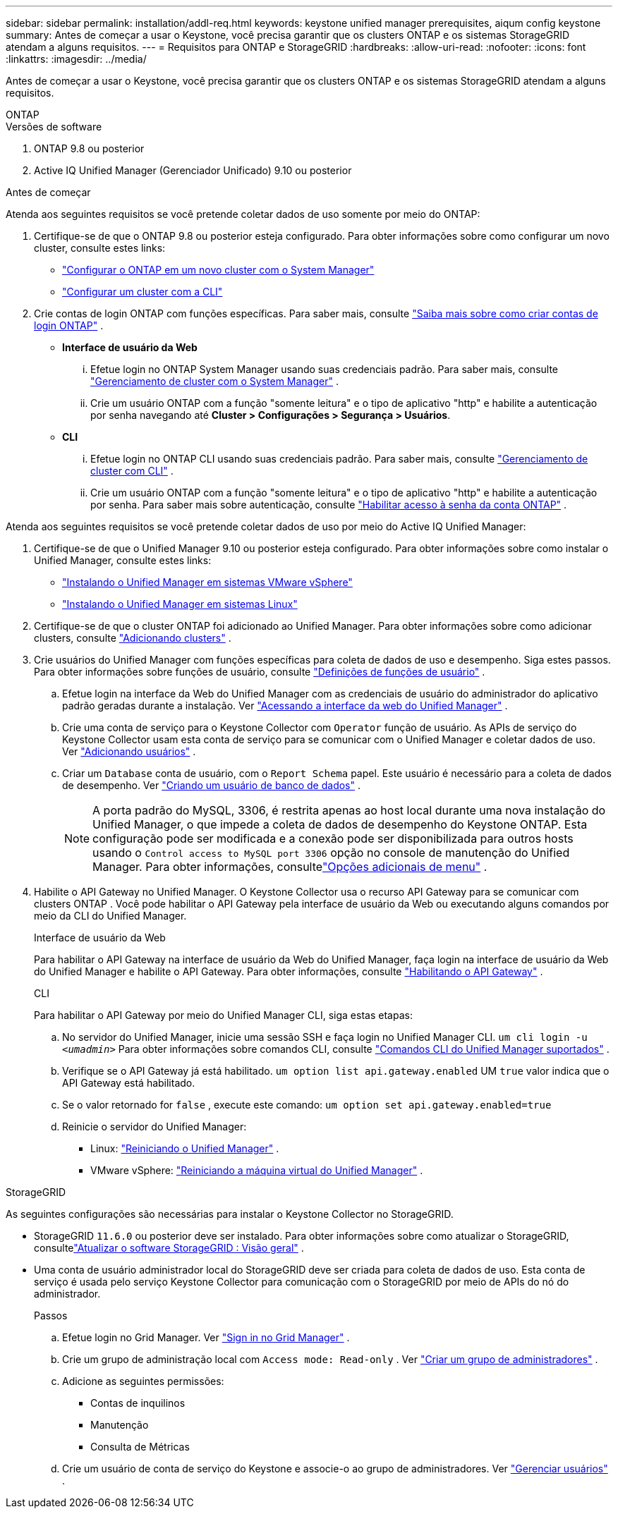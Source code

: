 ---
sidebar: sidebar 
permalink: installation/addl-req.html 
keywords: keystone unified manager prerequisites, aiqum config keystone 
summary: Antes de começar a usar o Keystone, você precisa garantir que os clusters ONTAP e os sistemas StorageGRID atendam a alguns requisitos. 
---
= Requisitos para ONTAP e StorageGRID
:hardbreaks:
:allow-uri-read: 
:nofooter: 
:icons: font
:linkattrs: 
:imagesdir: ../media/


[role="lead"]
Antes de começar a usar o Keystone, você precisa garantir que os clusters ONTAP e os sistemas StorageGRID atendam a alguns requisitos.

[role="tabbed-block"]
====
.ONTAP
--
.Versões de software
. ONTAP 9.8 ou posterior
. Active IQ Unified Manager (Gerenciador Unificado) 9.10 ou posterior


.Antes de começar
Atenda aos seguintes requisitos se você pretende coletar dados de uso somente por meio do ONTAP:

. Certifique-se de que o ONTAP 9.8 ou posterior esteja configurado.  Para obter informações sobre como configurar um novo cluster, consulte estes links:
+
** https://docs.netapp.com/us-en/ontap/task_configure_ontap.html["Configurar o ONTAP em um novo cluster com o System Manager"]
** https://docs.netapp.com/us-en/ontap/software_setup/task_create_the_cluster_on_the_first_node.html["Configurar um cluster com a CLI"]


. Crie contas de login ONTAP com funções específicas.  Para saber mais, consulte https://docs.netapp.com/us-en/ontap/authentication/create-svm-user-accounts-task.html#cluster-and-svm-administrators["Saiba mais sobre como criar contas de login ONTAP"] .
+
** *Interface de usuário da Web*
+
... Efetue login no ONTAP System Manager usando suas credenciais padrão.  Para saber mais, consulte https://docs.netapp.com/us-en/ontap/concept_administration_overview.html["Gerenciamento de cluster com o System Manager"] .
... Crie um usuário ONTAP com a função "somente leitura" e o tipo de aplicativo "http" e habilite a autenticação por senha navegando até *Cluster > Configurações > Segurança > Usuários*.


** *CLI*
+
... Efetue login no ONTAP CLI usando suas credenciais padrão.  Para saber mais, consulte https://docs.netapp.com/us-en/ontap/system-admin/index.html["Gerenciamento de cluster com CLI"] .
... Crie um usuário ONTAP com a função "somente leitura" e o tipo de aplicativo "http" e habilite a autenticação por senha.  Para saber mais sobre autenticação, consulte https://docs.netapp.com/us-en/ontap/authentication/enable-password-account-access-task.html["Habilitar acesso à senha da conta ONTAP"] .






Atenda aos seguintes requisitos se você pretende coletar dados de uso por meio do Active IQ Unified Manager:

. Certifique-se de que o Unified Manager 9.10 ou posterior esteja configurado.  Para obter informações sobre como instalar o Unified Manager, consulte estes links:
+
** https://docs.netapp.com/us-en/active-iq-unified-manager/install-vapp/concept_requirements_for_installing_unified_manager.html["Instalando o Unified Manager em sistemas VMware vSphere"^]
** https://docs.netapp.com/us-en/active-iq-unified-manager/install-linux/concept_requirements_for_install_unified_manager.html["Instalando o Unified Manager em sistemas Linux"^]


. Certifique-se de que o cluster ONTAP foi adicionado ao Unified Manager.  Para obter informações sobre como adicionar clusters, consulte https://docs.netapp.com/us-en/active-iq-unified-manager/config/task_add_clusters.html["Adicionando clusters"^] .
. Crie usuários do Unified Manager com funções específicas para coleta de dados de uso e desempenho.  Siga estes passos.  Para obter informações sobre funções de usuário, consulte https://docs.netapp.com/us-en/active-iq-unified-manager/config/reference_definitions_of_user_roles.html["Definições de funções de usuário"^] .
+
.. Efetue login na interface da Web do Unified Manager com as credenciais de usuário do administrador do aplicativo padrão geradas durante a instalação.  Ver https://docs.netapp.com/us-en/active-iq-unified-manager/config/task_access_unified_manager_web_ui.html["Acessando a interface da web do Unified Manager"^] .
.. Crie uma conta de serviço para o Keystone Collector com `Operator` função de usuário.  As APIs de serviço do Keystone Collector usam esta conta de serviço para se comunicar com o Unified Manager e coletar dados de uso.  Ver https://docs.netapp.com/us-en/active-iq-unified-manager/config/task_add_users.html["Adicionando usuários"^] .
.. Criar um `Database` conta de usuário, com o `Report Schema` papel.  Este usuário é necessário para a coleta de dados de desempenho.  Ver https://docs.netapp.com/us-en/active-iq-unified-manager/config/task_create_database_user.html["Criando um usuário de banco de dados"^] .
+

NOTE: A porta padrão do MySQL, 3306, é restrita apenas ao host local durante uma nova instalação do Unified Manager, o que impede a coleta de dados de desempenho do Keystone ONTAP.  Esta configuração pode ser modificada e a conexão pode ser disponibilizada para outros hosts usando o `Control access to MySQL port 3306` opção no console de manutenção do Unified Manager.  Para obter informações, consultelink:https://docs.netapp.com/us-en/active-iq-unified-manager/config/reference_additional_menu_options.html["Opções adicionais de menu"^] .



. Habilite o API Gateway no Unified Manager.  O Keystone Collector usa o recurso API Gateway para se comunicar com clusters ONTAP .  Você pode habilitar o API Gateway pela interface de usuário da Web ou executando alguns comandos por meio da CLI do Unified Manager.
+
.Interface de usuário da Web
Para habilitar o API Gateway na interface de usuário da Web do Unified Manager, faça login na interface de usuário da Web do Unified Manager e habilite o API Gateway.  Para obter informações, consulte https://docs.netapp.com/us-en/active-iq-unified-manager/config/concept_api_gateway.html["Habilitando o API Gateway"^] .

+
.CLI
Para habilitar o API Gateway por meio do Unified Manager CLI, siga estas etapas:

+
.. No servidor do Unified Manager, inicie uma sessão SSH e faça login no Unified Manager CLI.
`um cli login -u _<umadmin>_`  Para obter informações sobre comandos CLI, consulte https://docs.netapp.com/us-en/active-iq-unified-manager/events/reference_supported_unified_manager_cli_commands.html["Comandos CLI do Unified Manager suportados"^] .
.. Verifique se o API Gateway já está habilitado.
`um option list api.gateway.enabled`  UM `true` valor indica que o API Gateway está habilitado.
.. Se o valor retornado for `false` , execute este comando:
`um option set api.gateway.enabled=true`
.. Reinicie o servidor do Unified Manager:
+
*** Linux: https://docs.netapp.com/us-en/active-iq-unified-manager/install-linux/task_restart_unified_manager.html["Reiniciando o Unified Manager"^] .
*** VMware vSphere: https://docs.netapp.com/us-en/active-iq-unified-manager/install-vapp/task_restart_unified_manager_virtual_machine.html["Reiniciando a máquina virtual do Unified Manager"^] .






--
.StorageGRID
--
As seguintes configurações são necessárias para instalar o Keystone Collector no StorageGRID.

* StorageGRID `11.6.0` ou posterior deve ser instalado.  Para obter informações sobre como atualizar o StorageGRID, consultelink:https://docs.netapp.com/us-en/storagegrid-116/upgrade/index.html["Atualizar o software StorageGRID : Visão geral"^] .
* Uma conta de usuário administrador local do StorageGRID deve ser criada para coleta de dados de uso.  Esta conta de serviço é usada pelo serviço Keystone Collector para comunicação com o StorageGRID por meio de APIs do nó do administrador.
+
.Passos
.. Efetue login no Grid Manager.  Ver https://docs.netapp.com/us-en/storagegrid-116/admin/signing-in-to-grid-manager.html["Sign in no Grid Manager"^] .
.. Crie um grupo de administração local com `Access mode: Read-only` .  Ver https://docs.netapp.com/us-en/storagegrid-116/admin/managing-admin-groups.html#create-an-admin-group["Criar um grupo de administradores"^] .
.. Adicione as seguintes permissões:
+
*** Contas de inquilinos
*** Manutenção
*** Consulta de Métricas


.. Crie um usuário de conta de serviço do Keystone e associe-o ao grupo de administradores.  Ver https://docs.netapp.com/us-en/storagegrid-116/admin/managing-users.html["Gerenciar usuários"] .




--
====